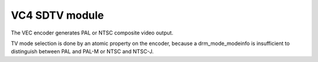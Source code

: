 .. -*- coding: utf-8; mode: rst -*-
.. src-file: drivers/gpu/drm/vc4/vc4_vec.c

.. _`vc4-sdtv-module`:

VC4 SDTV module
===============

The VEC encoder generates PAL or NTSC composite video output.

TV mode selection is done by an atomic property on the encoder,
because a drm_mode_modeinfo is insufficient to distinguish between
PAL and PAL-M or NTSC and NTSC-J.

.. This file was automatic generated / don't edit.

